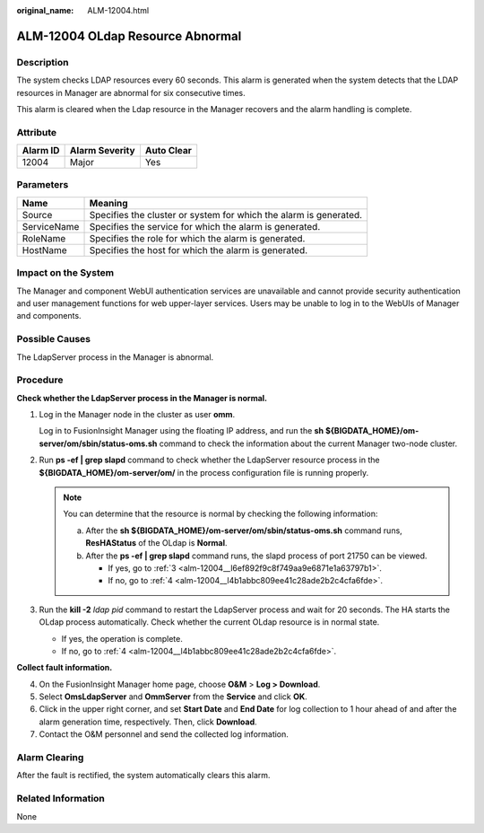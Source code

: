 :original_name: ALM-12004.html

.. _ALM-12004:

ALM-12004 OLdap Resource Abnormal
=================================

Description
-----------

The system checks LDAP resources every 60 seconds. This alarm is generated when the system detects that the LDAP resources in Manager are abnormal for six consecutive times.

This alarm is cleared when the Ldap resource in the Manager recovers and the alarm handling is complete.

Attribute
---------

======== ============== ==========
Alarm ID Alarm Severity Auto Clear
======== ============== ==========
12004    Major          Yes
======== ============== ==========

Parameters
----------

+-------------+-------------------------------------------------------------------+
| Name        | Meaning                                                           |
+=============+===================================================================+
| Source      | Specifies the cluster or system for which the alarm is generated. |
+-------------+-------------------------------------------------------------------+
| ServiceName | Specifies the service for which the alarm is generated.           |
+-------------+-------------------------------------------------------------------+
| RoleName    | Specifies the role for which the alarm is generated.              |
+-------------+-------------------------------------------------------------------+
| HostName    | Specifies the host for which the alarm is generated.              |
+-------------+-------------------------------------------------------------------+

Impact on the System
--------------------

The Manager and component WebUI authentication services are unavailable and cannot provide security authentication and user management functions for web upper-layer services. Users may be unable to log in to the WebUIs of Manager and components.

Possible Causes
---------------

The LdapServer process in the Manager is abnormal.

Procedure
---------

**Check whether the LdapServer process in the Manager is normal.**

#. Log in the Manager node in the cluster as user **omm**.

   Log in to FusionInsight Manager using the floating IP address, and run the **sh ${BIGDATA_HOME}/om-server/om/sbin/status-oms.sh** command to check the information about the current Manager two-node cluster.

#. Run **ps -ef \| grep slapd** command to check whether the LdapServer resource process in the **${BIGDATA_HOME}/om-server/om/** in the process configuration file is running properly.

   .. note::

      You can determine that the resource is normal by checking the following information:

      a. After the **sh ${BIGDATA_HOME}/om-server/om/sbin/status-oms.sh** command runs, **ResHAStatus** of the OLdap is **Normal**.
      b. After the **ps -ef \| grep slapd** command runs, the slapd process of port 21750 can be viewed.

         -  If yes, go to :ref:`3 <alm-12004__l6ef892f9c8f749aa9e6871e1a63797b1>`.
         -  If no, go to :ref:`4 <alm-12004__l4b1abbc809ee41c28ade2b2c4cfa6fde>`.

#. .. _alm-12004__l6ef892f9c8f749aa9e6871e1a63797b1:

   Run the **kill -2** *ldap pid* command to restart the LdapServer process and wait for 20 seconds. The HA starts the OLdap process automatically. Check whether the current OLdap resource is in normal state.

   -  If yes, the operation is complete.
   -  If no, go to :ref:`4 <alm-12004__l4b1abbc809ee41c28ade2b2c4cfa6fde>`.

**Collect fault information.**

4. .. _alm-12004__l4b1abbc809ee41c28ade2b2c4cfa6fde:

   On the FusionInsight Manager home page, choose **O&M** > **Log > Download**.

5. Select **OmsLdapServer** and **OmmServer** from the **Service** and click **OK**.

6. Click |image1| in the upper right corner, and set **Start Date** and **End Date** for log collection to 1 hour ahead of and after the alarm generation time, respectively. Then, click **Download**.

7. Contact the O&M personnel and send the collected log information.

Alarm Clearing
--------------

After the fault is rectified, the system automatically clears this alarm.

Related Information
-------------------

None

.. |image1| image:: /_static/images/en-us_image_0269383809.png
